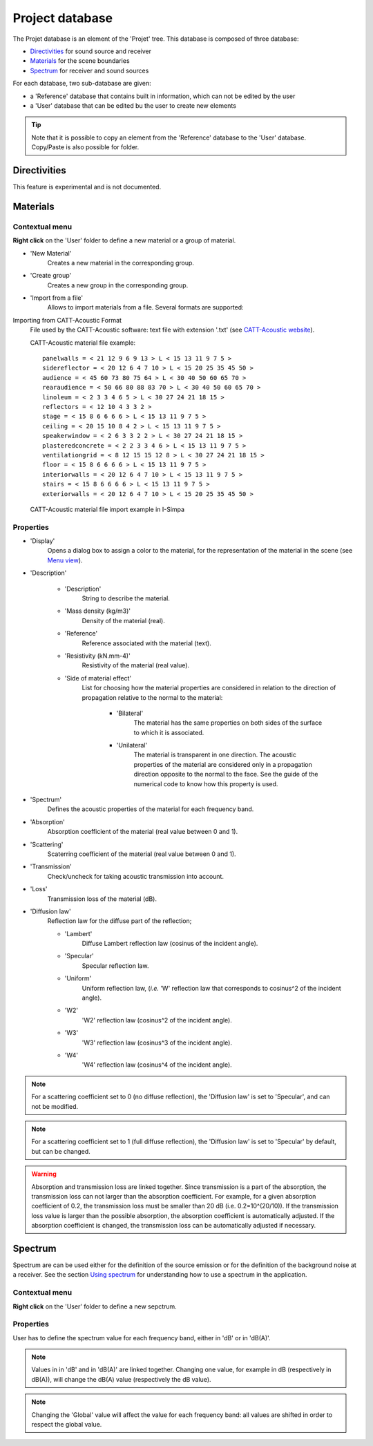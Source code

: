 Project database
================

The Projet database is an element of the 'Projet' tree. This database is composed of three database:

- `Directivities`_ for sound source and receiver
- `Materials`_ for the scene boundaries
- `Spectrum`_ for receiver and sound sources

For each database, two sub-database are given:

- a 'Reference' database that contains built in information, which can not be edited by the user
- a 'User' database that can be edited bu the user to create new elements

.. tip::
	Note that it is possible to copy an element from the 'Reference' database to the 'User' database.
	Copy/Paste is also possible for folder.

Directivities
-------------
This feature is experimental and is not documented.

Materials
------------

Contextual menu
~~~~~~~~~~~~~~~

**Right click** on the 'User' folder to define a new material or a group of material.

- 'New Material'
	Creates a new material in the corresponding group.

- 'Create group'
	Creates a new group in the corresponding group.

- 'Import from a file'
	Allows to import materials from a file. Several formats are supported:

Importing from CATT-Acoustic Format
			File used by the CATT-Acoustic software: text file with extension '.txt' (see `CATT-Acoustic website`_).

			CATT-Acoustic material file example:
			::

				panelwalls = < 21 12 9 6 9 13 > L < 15 13 11 9 7 5 >
				sidereflector = < 20 12 6 4 7 10 > L < 15 20 25 35 45 50 >
				audience = < 45 60 73 80 75 64 > L < 30 40 50 60 65 70 >
				rearaudience = < 50 66 80 88 83 70 > L < 30 40 50 60 65 70 >
				linoleum = < 2 3 3 4 6 5 > L < 30 27 24 21 18 15 >
				reflectors = < 12 10 4 3 3 2 >
				stage = < 15 8 6 6 6 6 > L < 15 13 11 9 7 5 >
				ceiling = < 20 15 10 8 4 2 > L < 15 13 11 9 7 5 >
				speakerwindow = < 2 6 3 3 2 2 > L < 30 27 24 21 18 15 >
				plasteredconcrete = < 2 2 3 3 4 6 > L < 15 13 11 9 7 5 >
				ventilationgrid = < 8 12 15 15 12 8 > L < 30 27 24 21 18 15 >
				floor = < 15 8 6 6 6 6 > L < 15 13 11 9 7 5 >
				interiorwalls = < 20 12 6 4 7 10 > L < 15 13 11 9 7 5 >
				stairs = < 15 8 6 6 6 6 > L < 15 13 11 9 7 5 >
				exteriorwalls = < 20 12 6 4 7 10 > L < 15 20 25 35 45 50 >

			CATT-Acoustic material file import example in I-Simpa

.. image:: images/Screenshots/CATT_import.PNG
   :align: center
   :width: 500px

.. rst-class::  clear-both

		Importing from Odeon Format
			File used by the software Odeon: text file with extension '.li8' (see `Odeon website`_);

		.. warning::

			The CATT-Acoustic and Odeon data files are defined octave bands, while I-Simpa uses third octave bands. During the importation, values per octave band are attributed to the corresponding third octaves. Furthermore, since I-Simpa takes into accound upper and lower frequency bands than the last software, data are extrapolated from the closest frquency band data.

		.. note::

			During importation, all fields of the original file are not imported from the data files.

Properties
~~~~~~~~~~

-  'Display'
		Opens a dialog box to assign a color to the material, for the representation of the material in the scene (see `Menu view`_).

-  'Description'

	+  'Description'
			String to describe the material.

	+  'Mass density (kg/m3)'
			Density of the material (real).

	+  'Reference'
			Reference associated with the material (text).

	+  'Resistivity (kN.mm-4)'
			Resistivity of the material (real value).

	+  'Side of material effect'
			List for choosing how the material properties are considered in relation to the direction of propagation	   relative to the normal to the material:

				*  'Bilateral'
						The material has the same properties on both sides of the surface to which it is associated.

				*  'Unilateral'
						The material is transparent in one direction. The acoustic properties of the material are considered only in a propagation direction opposite to the normal to the face. See the guide of the numerical code to know how this property is used.

-  'Spectrum'
		Defines the acoustic properties of the material for each frequency band.

-  'Absorption'
		Absorption coefficient of the material (real value between 0 and 1).

-  'Scattering'
		Scaterring coefficient of the material (real value between 0 and 1).

-  'Transmission'
		Check/uncheck for taking acoustic transmission into account.

-  'Loss'
		Transmission loss of the material (dB).

-  'Diffusion law'
	Reflection law for the diffuse part of the reflection;

	+ 'Lambert'
		Diffuse Lambert reflection law (cosinus of the incident angle).

	+ 'Specular'
		Specular reflection law.

	+ 'Uniform'
		Uniform reflection law, (*i.e.* 'W' reflection law that corresponds to cosinus^2 of the incident angle).

	+ 'W2'
		'W2' reflection law (cosinus^2 of the incident angle).

	+ 'W3'
		'W3' reflection law (cosinus^3 of the incident angle).

	+ 'W4'
		'W4' reflection law (cosinus^4 of the incident angle).


.. note::

	For a scattering coefficient set to 0 (no diffuse reflection), the 'Diffusion law' is set to 'Specular', and can not be modified.

.. note::

	For a scattering coefficient set to 1 (full diffuse reflection), the 'Diffusion law' is set to 'Specular' by default, but can be changed.

.. warning::

	Absorption and transmission loss are linked together. Since transmission is a part of the absorption, the transmission loss can not larger than the absorption coefficient. For example, for a given absorption coefficient of 0.2, the transmission loss must be smaller than 20 dB (i.e. 0.2=10^(20/10)). If the transmission loss value is larger than the possible absorption, the absorption coefficient is automatically adjusted. If the absorption coefficient is changed, the transmission loss can be automatically adjusted if necessary.

Spectrum
------------

Spectrum are can be used either for the definition of the source emission or for the definition of the background noise at a receiver. |usingspectrum|.

Contextual menu
~~~~~~~~~~~~~~~

**Right click** on the 'User' folder to define a new sepctrum.

Properties
~~~~~~~~~~

User has to define the spectrum value for each frequency band, either in 'dB' or in 'dB(A)'.

.. note::

	Values in in 'dB' and in 'dB(A)' are linked together. Changing one value, for example in dB (respectively in dB(A)), will change the dB(A) value (respectively the dB value).

.. note::

	Changing the 'Global' value will affect the value for each frequency band: all values are shifted in order to respect the global value.


.. _Menu view: Menu_View.html
.. _`Using spectrum`: using_spectrum.html
.. _`CATT-Acoustic website`: http://www.catt.se
.. _`Odeon website`: http://www.odeon.dk
.. |usingspectrum| replace:: See the section `Using spectrum`_ for understanding how to use a spectrum in the application

